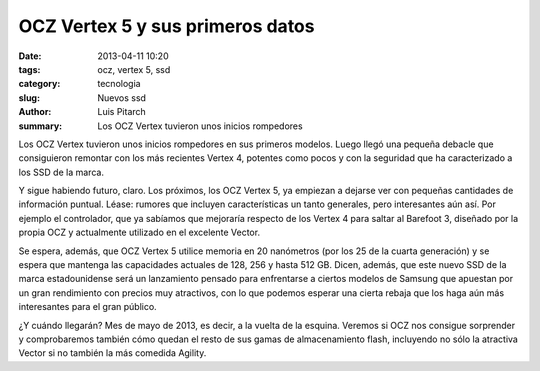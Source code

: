 OCZ Vertex 5 y sus primeros datos
####################################

:date: 2013-04-11 10:20
:tags: ocz, vertex 5, ssd
:category: tecnologia
:slug: Nuevos ssd
:author: Luis Pitarch
:summary: Los OCZ Vertex tuvieron unos inicios rompedores 

Los OCZ Vertex tuvieron unos inicios rompedores en sus primeros modelos. Luego llegó una pequeña debacle que consiguieron remontar con los más recientes Vertex 4, potentes como pocos y con la seguridad que ha caracterizado a los SSD de la marca.

Y sigue habiendo futuro, claro. Los próximos, los OCZ Vertex 5, ya empiezan a dejarse ver con pequeñas cantidades de información puntual. Léase: rumores que incluyen características un tanto generales, pero interesantes aún así. Por ejemplo el controlador, que ya sabíamos que mejoraría respecto de los Vertex 4 para saltar al Barefoot 3, diseñado por la propia OCZ y actualmente utilizado en el excelente Vector.

Se espera, además, que OCZ Vertex 5 utilice memoria en 20 nanómetros (por los 25 de la cuarta generación) y se espera que mantenga las capacidades actuales de 128, 256 y hasta 512 GB. Dicen, además, que este nuevo SSD de la marca estadounidense será un lanzamiento pensado para enfrentarse a ciertos modelos de Samsung que apuestan por un gran rendimiento con precios muy atractivos, con lo que podemos esperar una cierta rebaja que los haga aún más interesantes para el gran público.

¿Y cuándo llegarán? Mes de mayo de 2013, es decir, a la vuelta de la esquina. Veremos si OCZ nos consigue sorprender y comprobaremos también cómo quedan el resto de sus gamas de almacenamiento flash, incluyendo no sólo la atractiva Vector si no también la más comedida Agility.
